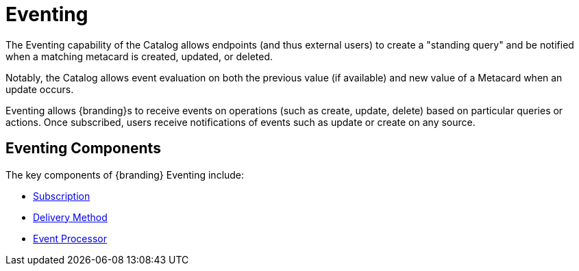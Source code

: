 :title: Eventing
:type: architectureIntro
:status: published
:children:
:order: 07
:summary: Introduction to Pub/Sub.

= Eventing


The Eventing capability of the Catalog allows endpoints (and thus external users) to create a "standing query" and be notified when a matching metacard is created, updated, or deleted.

Notably, the Catalog allows event evaluation on both the previous value (if available) and new value of a Metacard when an update occurs.

Eventing allows {branding}s to receive events on operations (such as create, update, delete) based on particular queries or actions.
Once subscribed, users receive notifications of events such as update or create on any source.

== Eventing Components

The key components of {branding} Eventing include:

* xref:developing:devcomponents/subscriptions.adoc#developing_subscriptions[Subscription]
* xref:developing:devcomponents/subscriptions.adoc#delivery_method[Delivery Method]
* xref:architectures:event-processor.adoc[Event Processor]


